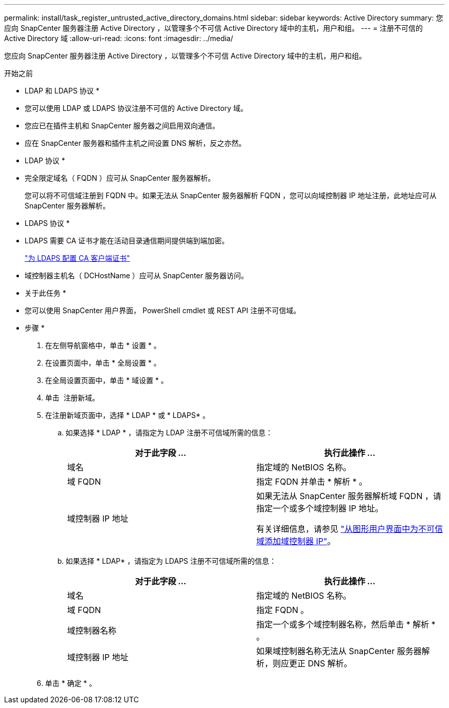 ---
permalink: install/task_register_untrusted_active_directory_domains.html 
sidebar: sidebar 
keywords: Active Directory 
summary: 您应向 SnapCenter 服务器注册 Active Directory ，以管理多个不可信 Active Directory 域中的主机，用户和组。 
---
= 注册不可信的 Active Directory 域
:allow-uri-read: 
:icons: font
:imagesdir: ../media/


[role="lead"]
您应向 SnapCenter 服务器注册 Active Directory ，以管理多个不可信 Active Directory 域中的主机，用户和组。

.开始之前
* LDAP 和 LDAPS 协议 *

* 您可以使用 LDAP 或 LDAPS 协议注册不可信的 Active Directory 域。
* 您应已在插件主机和 SnapCenter 服务器之间启用双向通信。
* 应在 SnapCenter 服务器和插件主机之间设置 DNS 解析，反之亦然。


* LDAP 协议 *

* 完全限定域名（ FQDN ）应可从 SnapCenter 服务器解析。
+
您可以将不可信域注册到 FQDN 中。如果无法从 SnapCenter 服务器解析 FQDN ，您可以向域控制器 IP 地址注册，此地址应可从 SnapCenter 服务器解析。



* LDAPS 协议 *

* LDAPS 需要 CA 证书才能在活动目录通信期间提供端到端加密。
+
link:task_configure_CA_client_certificate_for_LDAPS.html["为 LDAPS 配置 CA 客户端证书"]

* 域控制器主机名（ DCHostName ）应可从 SnapCenter 服务器访问。


* 关于此任务 *

* 您可以使用 SnapCenter 用户界面， PowerShell cmdlet 或 REST API 注册不可信域。


* 步骤 *

. 在左侧导航窗格中，单击 * 设置 * 。
. 在设置页面中，单击 * 全局设置 * 。
. 在全局设置页面中，单击 * 域设置 * 。
. 单击 image:../media/add_policy_from_resourcegroup.gif[""] 注册新域。
. 在注册新域页面中，选择 * LDAP * 或 * LDAPS* 。
+
.. 如果选择 * LDAP * ，请指定为 LDAP 注册不可信域所需的信息：
+
|===
| 对于此字段 ... | 执行此操作 ... 


 a| 
域名
 a| 
指定域的 NetBIOS 名称。



 a| 
域 FQDN
 a| 
指定 FQDN 并单击 * 解析 * 。



 a| 
域控制器 IP 地址
 a| 
如果无法从 SnapCenter 服务器解析域 FQDN ，请指定一个或多个域控制器 IP 地址。

有关详细信息，请参见 https://kb.netapp.com/Advice_and_Troubleshooting/Data_Protection_and_Security/SnapCenter/SnapCenter_does_not_allow_to_add_Domain_Controller_IP_for_untrusted_domain_from_GUI["从图形用户界面中为不可信域添加域控制器 IP"^]。

|===
.. 如果选择 * LDAP* ，请指定为 LDAPS 注册不可信域所需的信息：
+
|===
| 对于此字段 ... | 执行此操作 ... 


 a| 
域名
 a| 
指定域的 NetBIOS 名称。



 a| 
域 FQDN
 a| 
指定 FQDN 。



 a| 
域控制器名称
 a| 
指定一个或多个域控制器名称，然后单击 * 解析 * 。



 a| 
域控制器 IP 地址
 a| 
如果域控制器名称无法从 SnapCenter 服务器解析，则应更正 DNS 解析。

|===


. 单击 * 确定 * 。

